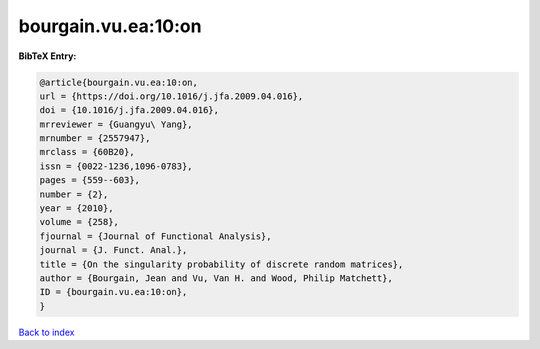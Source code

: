 bourgain.vu.ea:10:on
====================

.. :cite:t:`bourgain.vu.ea:10:on`

.. bibliography:: ../../All.bib

**BibTeX Entry:**

.. code-block:: bibtex

   @article{bourgain.vu.ea:10:on,
   url = {https://doi.org/10.1016/j.jfa.2009.04.016},
   doi = {10.1016/j.jfa.2009.04.016},
   mrreviewer = {Guangyu\ Yang},
   mrnumber = {2557947},
   mrclass = {60B20},
   issn = {0022-1236,1096-0783},
   pages = {559--603},
   number = {2},
   year = {2010},
   volume = {258},
   fjournal = {Journal of Functional Analysis},
   journal = {J. Funct. Anal.},
   title = {On the singularity probability of discrete random matrices},
   author = {Bourgain, Jean and Vu, Van H. and Wood, Philip Matchett},
   ID = {bourgain.vu.ea:10:on},
   }

`Back to index <../index>`_
